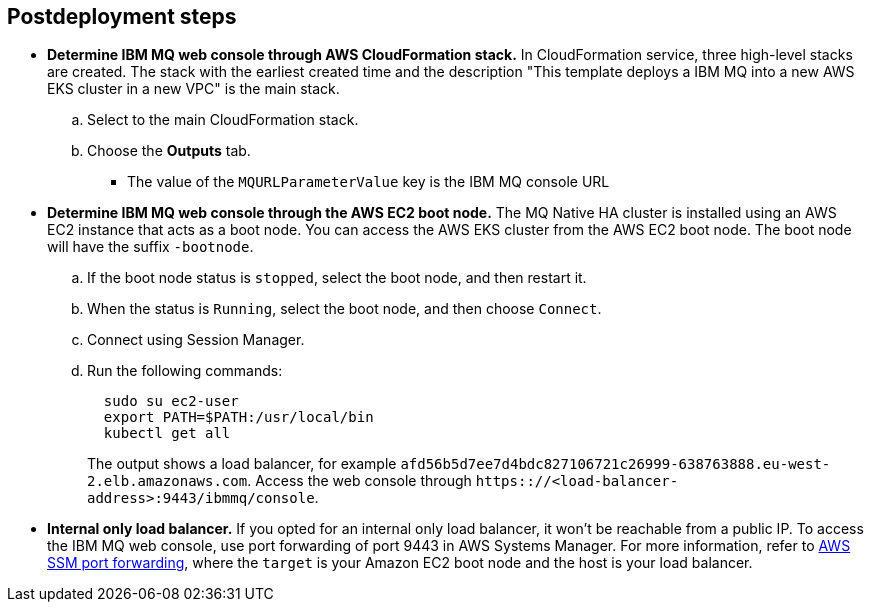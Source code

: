 // Include any postdeployment steps here, such as steps necessary to test that the deployment was successful. If there are no postdeployment steps, leave this file empty.

== Postdeployment steps
* **Determine IBM MQ web console through AWS CloudFormation stack.**
In CloudFormation service, three high-level stacks are created. The stack with the earliest created time and the description
"This template deploys a IBM MQ into a new AWS EKS cluster in a new VPC"
is the main stack.
.. Select to the main CloudFormation stack.
.. Choose the *Outputs* tab.
*** The value of the `MQURLParameterValue` key is the IBM MQ console URL


* **Determine IBM MQ web console through the AWS EC2 boot node.**
The MQ Native HA cluster is installed using an AWS EC2 instance that acts as a boot node. You can access the AWS EKS cluster from the AWS EC2 boot node. The boot node will have the suffix `-bootnode`.
.. If the boot node status is `stopped`, select the boot node, and then restart it.
.. When the status is `Running`, select the boot node, and then choose `Connect`.
.. Connect using Session Manager.
.. Run the following commands:
+
```
  sudo su ec2-user
  export PATH=$PATH:/usr/local/bin
  kubectl get all
```
+
The output shows a load balancer, for example `afd56b5d7ee7d4bdc827106721c26999-638763888.eu-west-2.elb.amazonaws.com`.
Access the web console through `https:://<load-balancer-address>:9443/ibmmq/console`.

* **Internal only load balancer.**
If you opted for an internal only load balancer, it won't be reachable from a public IP. To access the IBM MQ web console, use port forwarding of port 9443 in AWS Systems Manager. For more information, refer to https://aws.amazon.com/blogs/mt/use-port-forwarding-in-aws-systems-manager-session-manager-to-connect-to-remote-hosts/[AWS SSM port forwarding^], where the `target` is your Amazon EC2 boot node and the host is your load balancer.

